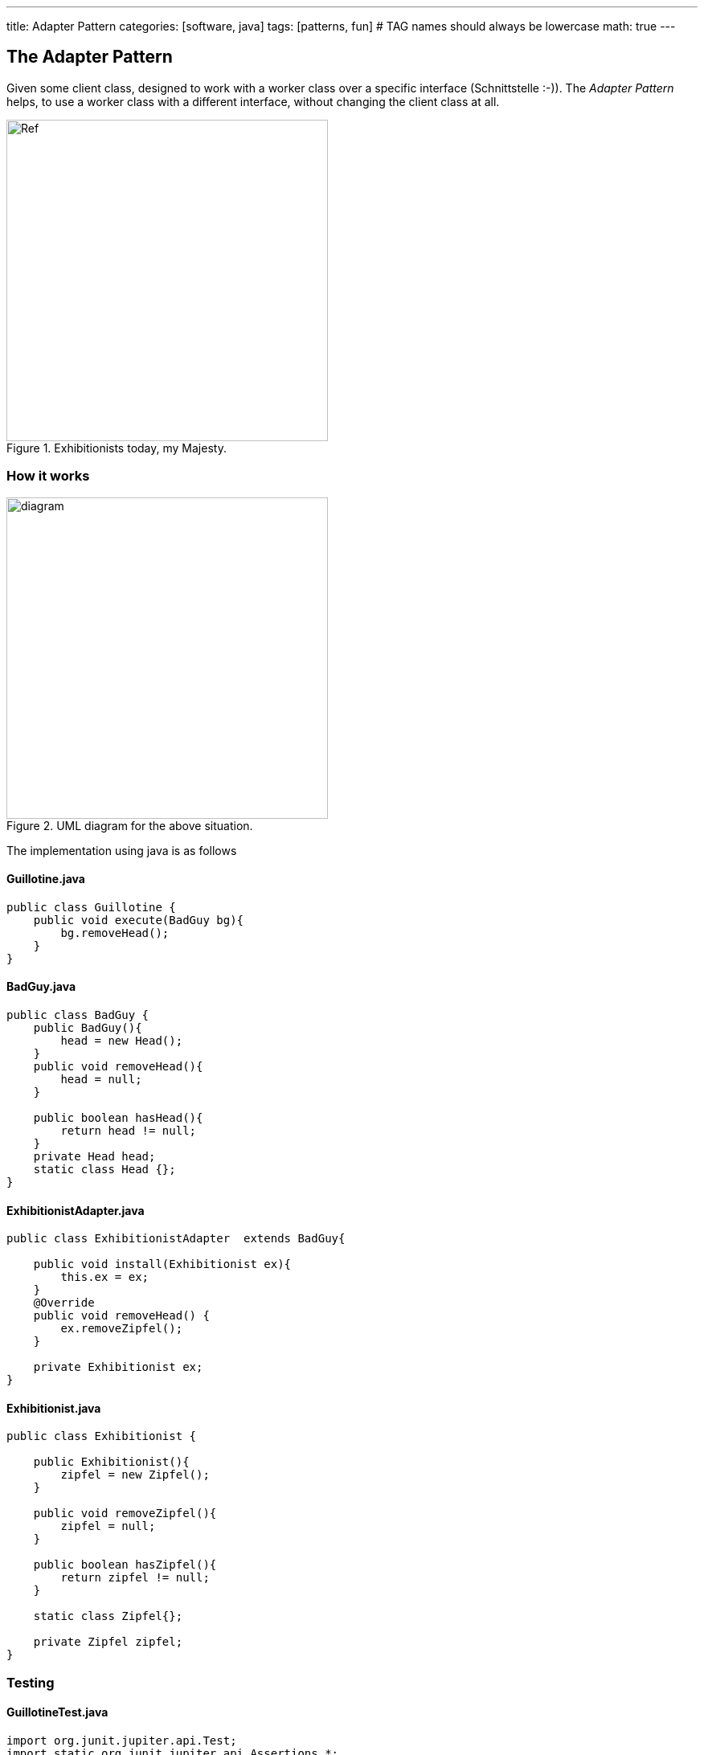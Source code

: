 ---
title: Adapter Pattern
categories: [software, java]
tags: [patterns, fun]     # TAG names should always be lowercase
math: true
---



== The Adapter Pattern
Given some client class, designed to work with a worker class over a specific interface (Schnittstelle :-)). The _Adapter Pattern_ helps, to use a worker class with a different interface, without changing the client class at all.    

.Exhibitionists today, my Majesty.

image::../assets/images/EureHoheit_s.png[Ref,400]
=== How it works
.UML diagram for the above situation.
image::../assets/images/diagram.png[diagram,400]


The implementation using java is as follows

==== Guillotine.java
[source,java]
----
public class Guillotine {
    public void execute(BadGuy bg){
        bg.removeHead();
    }
}
----

==== BadGuy.java

[source,java]
----
public class BadGuy {
    public BadGuy(){
        head = new Head();
    }
    public void removeHead(){
        head = null;
    }

    public boolean hasHead(){
        return head != null;
    }
    private Head head;
    static class Head {};
}
----

==== ExhibitionistAdapter.java

[source,java]
----
public class ExhibitionistAdapter  extends BadGuy{

    public void install(Exhibitionist ex){
        this.ex = ex;
    }
    @Override
    public void removeHead() {
        ex.removeZipfel();
    }

    private Exhibitionist ex;
}
----

==== Exhibitionist.java

[source,java]
----
public class Exhibitionist {

    public Exhibitionist(){
        zipfel = new Zipfel();
    }

    public void removeZipfel(){
        zipfel = null;
    }

    public boolean hasZipfel(){
        return zipfel != null;
    }

    static class Zipfel{};

    private Zipfel zipfel;
}
----

=== Testing
==== GuillotineTest.java
[source,java]
----
import org.junit.jupiter.api.Test;
import static org.junit.jupiter.api.Assertions.*;

class GuillotineTest {

    @Test
    void execute_BadGuy() {
        Guillotine g = new Guillotine();
        BadGuy guilty = new BadGuy();

        assertTrue(guilty.hasHead());
        g.execute(guilty);
        assertFalse(guilty.hasHead());
    }


    @Test
    void execute_Exhibitionist(){
        Guillotine g = new Guillotine();
        ExhibitionistAdapter adaptedLarry = new ExhibitionistAdapter();
        Exhibitionist larry = new Exhibitionist();
        adaptedLarry.install(larry);

        assertTrue(larry.hasZipfel());
        g.execute(adaptedLarry);
        assertFalse(larry.hasZipfel());
    }
}
----

=== Run it
==== Main.java
[source,java]
----
public class Main {
    public static void main(String[] args){
        System.out.println("--------------------------------- ");
        System.out.println("|   Executions in town today!   |");
        System.out.println("|        Free admission.        |");
        System.out.println("--------------------------------- ");
        Exhibitionist larry = new Exhibitionist();
        ExhibitionistAdapter adapter = new ExhibitionistAdapter();
        adapter.install(larry);

        Guillotine g = new Guillotine();
        System.out.println("Has Larry Zipfel? " + larry.hasZipfel());
        System.out.println("Execute...zzingh.");
        g.execute(adapter);
        System.out.println("Has Larry Zipfel? " + larry.hasZipfel());
    }

}
----
==== Output
[source,bash]
----
--------------------------------- 
|   Executions in town today!   |
|        Free admission.        |
--------------------------------- 
Has Larry Zipfel? true
Execute...zzingh.
Has Larry Zipfel? false

Process finished with exit code 0
----

